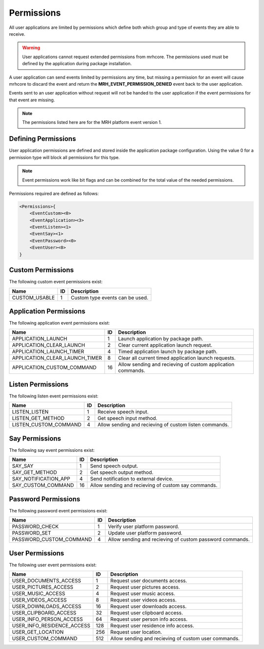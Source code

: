 ***********
Permissions
***********
All user applications are limited by permissions which define both which 
group and type of events they are able to receive. 

.. warning:: 

    User applications cannot request extended permissions from mrhcore. 
    The permissions used must be defined by the application during 
    package installation.
    

A user application can send events limited by permissions any time, but 
missing a permission for an event will cause mrhcore to discard the event 
and return the **MRH_EVENT_PERMISSION_DENIED** event back to the user 
application.

Events sent to an user application without request will not be handed to 
the user application if the event permissions for that event are missing.

.. note:: 

    The permissions listed here are for the MRH platform 
    event version 1.
    

Defining Permissions
--------------------
User application permissions are defined and stored inside the 
application package configuration. Using the value 0 for a 
permission type will block all permissions for this type.

.. note:: 

    Event permissions work like bit flags and can be combined 
    for the total value of the needed permissions.
    

Permissions required are defined as follows:

.. code-block:: c

    <Permissions>{
        <EventCustom><0>
        <EventApplication><3>
        <EventListen><1>
        <EventSay><1>
        <EventPassword><0>
        <EventUser><0>
    }
    
    
Custom Permissions
------------------
The following custom event permissions exist:

.. list-table::
    :header-rows: 1

    * - Name
      - ID
      - Description
    * - CUSTOM_USABLE
      - 1
      - Custom type events can be used.
      

Application Permissions
-----------------------
The following application event permissions exist:

.. list-table::
    :header-rows: 1

    * - Name
      - ID
      - Description
    * - APPLICATION_LAUNCH
      - 1
      - Launch application by package path.
    * - APPLICATION_CLEAR_LAUNCH
      - 2
      - Clear current application launch request.
    * - APPLICATION_LAUNCH_TIMER
      - 4
      - Timed application launch by package path.
    * - APPLICATION_CLEAR_LAUNCH_TIMER
      - 8
      - Clear all current timed application launch requests.
    * - APPLICATION_CUSTOM_COMMAND
      - 16
      - Allow sending and recieving of custom application commands.
      

Listen Permissions
------------------
The following listen event permissions exist:

.. list-table::
    :header-rows: 1

    * - Name
      - ID
      - Description
    * - LISTEN_LISTEN
      - 1
      - Receive speech input.
    * - LISTEN_GET_METHOD
      - 2
      - Get speech input method.
    * - LISTEN_CUSTOM_COMMAND
      - 4
      - Allow sending and recieving of custom listen commands.


Say Permissions
---------------
The following say event permissions exist:

.. list-table::
    :header-rows: 1

    * - Name
      - ID
      - Description
    * - SAY_SAY
      - 1
      - Send speech output.
    * - SAY_GET_METHOD
      - 2
      - Get speech output method.
    * - SAY_NOTIFICATION_APP
      - 4
      - Send notification to external device.
    * - SAY_CUSTOM_COMMAND
      - 16
      - Allow sending and recieving of custom say commands.


Password Permissions
--------------------
The following password event permissions exist:

.. list-table::
    :header-rows: 1

    * - Name
      - ID
      - Description
    * - PASSWORD_CHECK
      - 1
      - Verify user platform password.
    * - PASSWORD_SET
      - 2
      - Update user platform password.
    * - PASSWORD_CUSTOM_COMMAND
      - 4
      - Allow sending and recieving of custom password commands.
      

User Permissions
----------------
The following user event permissions exist:

.. list-table::
    :header-rows: 1

    * - Name
      - ID
      - Description
    * - USER_DOCUMENTS_ACCESS
      - 1
      - Request user documents access.
    * - USER_PICTURES_ACCESS
      - 2
      - Request user pictures access.
    * - USER_MUSIC_ACCESS
      - 4
      - Request user music access.
    * - USER_VIDEOS_ACCESS
      - 8
      - Request user videos access.
    * - USER_DOWNLOADS_ACCESS
      - 16
      - Request user downloads access.
    * - USER_CLIPBOARD_ACCESS
      - 32
      - Request user clipboard access.
    * - USER_INFO_PERSON_ACCESS
      - 64
      - Request user person info access.
    * - USER_INFO_RESIDENCE_ACCESS
      - 128
      - Request user residence info access.
    * - USER_GET_LOCATION
      - 256
      - Request user location.
    * - USER_CUSTOM_COMMAND
      - 512
      - Allow sending and recieving of custom user commands.

